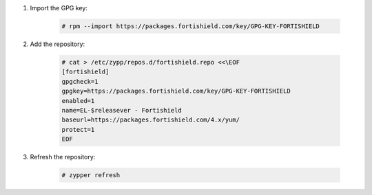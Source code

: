 .. Copyright (C) 2015, Fortishield, Inc.

#. Import the GPG key:

    .. code-block:: console

      # rpm --import https://packages.fortishield.com/key/GPG-KEY-FORTISHIELD

#. Add the repository:

    .. code-block:: console

      # cat > /etc/zypp/repos.d/fortishield.repo <<\EOF
      [fortishield]
      gpgcheck=1
      gpgkey=https://packages.fortishield.com/key/GPG-KEY-FORTISHIELD
      enabled=1
      name=EL-$releasever - Fortishield
      baseurl=https://packages.fortishield.com/4.x/yum/
      protect=1
      EOF 

#. Refresh the repository:

    .. code-block:: console
 
      # zypper refresh

      
.. End of include file
